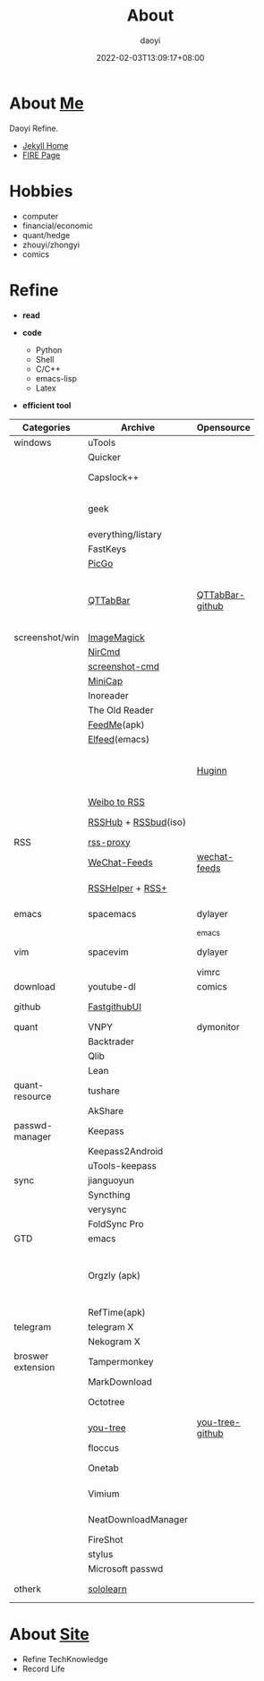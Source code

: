 #+title: About
#+author: daoyi
#+date: 2022-02-03T13:09:17+08:00
#+tags[]: 
#+categories[]: hugo 

* About [[https://github.com/daotoyi][Me]]
Daoyi Refine.

+ [[http://jekyll.daotoyi.cn/][Jekyll Home]]
+ [[http://fire.daotoyi.cn/][FIRE Page]]
  
* Hobbies
+ computer
+ financial/economic
+ quant/hedge
+ zhouyi/zhongyi
+ comics

* Refine
+ *read*

+ *code*
  * Python
  * Shell
  * C/C++
  * emacs-lisp
  * Latex

+ *efficient tool*
| Categories        | Archive              | Opensource      | Mark                                                           |
|                   |                      |                 | <20>                                                           |
|-------------------+----------------------+-----------------+----------------------------------------------------------------|
| windows           | uTools               |                 |                                                                |
|                   | Quicker              |                 |                                                                |
|                   | Capslock++           |                 | capslock key extension                                         |
|                   | geek                 |                 | uninstall application on windows                               |
|                   | everything/listary   |                 | search                                                         |
|                   | FastKeys             |                 | hotkey                                                         |
|                   | [[https://picgo.github.io/PicGo-Doc/][PicGo]]                |                 | picbed                                                         |
|                   | [[http://qttabbar.wikidot.com/][QTTabBar]]             | [[https://github.com/indiff/qttabbar][QTTabBar-github]] | Explorer extension(2048 version,full function,support columns) |
|-------------------+----------------------+-----------------+----------------------------------------------------------------|
| screenshot/win    | [[https://legacy.imagemagick.org/][ImageMagick]]          |                 |                                                                |
|                   | [[http://www.nirsoft.net/utils/nircmd.html][NirCmd]]               |                 | cmd line                                                       |
|                   | [[https://github.com/chuntaro/screenshot-cmd][screenshot-cmd]]       |                 |                                                                |
|                   | [[https://www.donationcoder.com/software/mouser/popular-apps/minicap#commandline-options][MiniCap]]              |                 |                                                                |
|-------------------+----------------------+-----------------+----------------------------------------------------------------|
|                   | Inoreader            |                 | [[https://www.innoreader.com/][innoreader]]                                                     |
|                   | The Old Reader       |                 |                                                                |
|                   | [[https://apkpure.com/cn/feedme-rss-reader-podcast/com.seazon.feedme][FeedMe]](apk)          |                 |                                                                |
|                   | [[https://github.com/skeeto/elfeed][Elfeed]](emacs)        |                 |                                                                |
|                   |                      | [[https://github.com/huginn/huginn][Huginn]]          | a system for building agents that perform automated tasks      |
|                   | [[https://rssfeed.today/weibo/][Weibo to RSS]]         |                 |                                                                |
|                   | [[https://docs.rsshub.app/][RSSHub]] + [[https://github.com/Cay-Zhang/RSSBud][RSSbud]](iso) |                 | Generate and find RSS links.                                   |
| RSS               | [[https://github.com/damoeb/rss-proxy][rss-proxy]]            |                 |                                                                |
|                   | [[https://wechat.privacyhide.com/][WeChat-Feeds]]         | [[https://github.com/hellodword/wechat-feeds][wechat-feeds]]    | WX subsribe, Generate RSS                                      |
|                   | [[https://greasyfork.org/zh-CN/scripts/374570-rsshelper][RSSHelper]] + [[https://greasyfork.org/zh-CN/scripts/373252-rss-show-site-all-rss][RSS+]]     |                 | broswer extension                                              |
|-------------------+----------------------+-----------------+----------------------------------------------------------------|
| emacs             | spacemacs            | dylayer         | Org, GTD, Agenda, Export                                       |
|                   |                      | _emacs          |                                                                |
| vim               | spacevim             | dylayer         | efficient edit operation                                       |
|                   |                      | vimrc           |                                                                |
|-------------------+----------------------+-----------------+----------------------------------------------------------------|
| download          | youtube-dl           | comics          | cmd line                                                       |
|-------------------+----------------------+-----------------+----------------------------------------------------------------|
| github            | [[https://github.com/dotnetcore/FastGithub][FastgithubUI]]         |                 | speed up to access github                                      |
|-------------------+----------------------+-----------------+----------------------------------------------------------------|
| quant             | VNPY                 | dymonitor       |                                                                |
|                   | Backtrader           |                 |                                                                |
|                   | Qlib                 |                 |                                                                |
|                   | Lean                 |                 |                                                                |
| quant-resource    | tushare              |                 | data resource                                                  |
|                   | AkShare              |                 |                                                                |
|-------------------+----------------------+-----------------+----------------------------------------------------------------|
| passwd-manager    | Keepass              |                 |                                                                |
|                   | Keepass2Android      |                 |                                                                |
|                   | uTools-keepass       |                 |                                                                |
|-------------------+----------------------+-----------------+----------------------------------------------------------------|
| sync              | jianguoyun           |                 |                                                                |
|                   | Syncthing            |                 |                                                                |
|                   | verysync             |                 |                                                                |
|                   | FoldSync Pro         |                 |                                                                |
|-------------------+----------------------+-----------------+----------------------------------------------------------------|
| GTD               | emacs                |                 | recommend                                                      |
|                   | Orgzly (apk)         |                 | recommend, access DAV, math emacs(mobile-sync)                 |
|                   | RefTime(apk)         |                 |                                                                |
|-------------------+----------------------+-----------------+----------------------------------------------------------------|
| telegram          | telegram X           |                 |                                                                |
|                   | Nekogram X           |                 | don't need VPN                                                 |
|-------------------+----------------------+-----------------+----------------------------------------------------------------|
| broswer extension | Tampermonkey         |                 |                                                                |
|                   | MarkDownload         |                 |                                                                |
|                   | Octotree             |                 | tree github project list                                       |
|                   | [[https://chrome.google.com/webstore/detail/octotree-octotree-without/inomfbmkjglaleakfkeedihbeiloklhe?utm_source=chrome-ntp-icon][you-tree]]             | [[https://github.com/qiudaoermu/you-tree][you-tree-github]] |                                                                |
|                   | floccus              |                 | sync bookmarks                                                 |
|                   | Onetab               |                 | stage site temporary                                           |
|                   | Vimium               |                 | vim operation in browser                                       |
|                   | NeatDownloadManager  |                 | opensource download                                            |
|                   | FireShot             |                 | screenshot                                                     |
|                   | stylus               |                 | browser style                                                  |
|                   | Microsoft passwd     |                 |                                                                |
|-------------------+----------------------+-----------------+----------------------------------------------------------------|
| otherk            | [[https://www.sololearn.com/][sololearn]]            |                 | The best way to learn to code                                  |

* About [[https://github.com/daotoyi/daotoyi.github.com][Site]]
+ Refine TechKnowledge
+ Record Life
